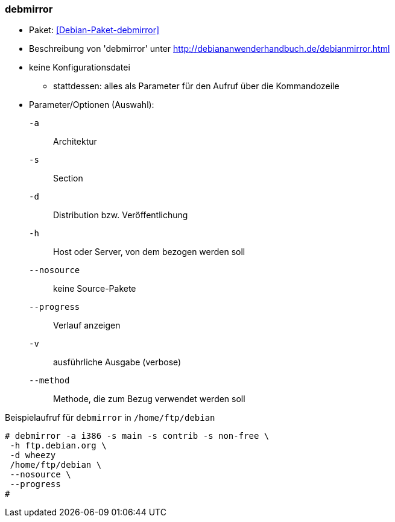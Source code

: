 // Datei: ./praxis/apt-mirror/debmirror.adoc

// Baustelle: Notizen

[[debmirror]]

=== debmirror ===

* Paket: <<Debian-Paket-debmirror>>
* Beschreibung von 'debmirror' unter http://debiananwenderhandbuch.de/debianmirror.html
* keine Konfigurationsdatei
** stattdessen: alles als Parameter für den Aufruf über die Kommandozeile

* Parameter/Optionen (Auswahl):

`-a`::
Architektur

`-s`::
Section

`-d`::
Distribution bzw. Veröffentlichung

`-h`::
Host oder Server, von dem bezogen werden soll

`--nosource`::
keine Source-Pakete

`--progress`::
Verlauf anzeigen

`-v`::
ausführliche Ausgabe (verbose)

`--method`::
Methode, die zum Bezug verwendet werden soll

.Beispielaufruf für `debmirror` in `/home/ftp/debian`
----
# debmirror -a i386 -s main -s contrib -s non-free \
 -h ftp.debian.org \
 -d wheezy
 /home/ftp/debian \
 --nosource \
 --progress
# 
----

// Datei (Ende): ./praxis/apt-mirror/debmirror.adoc

